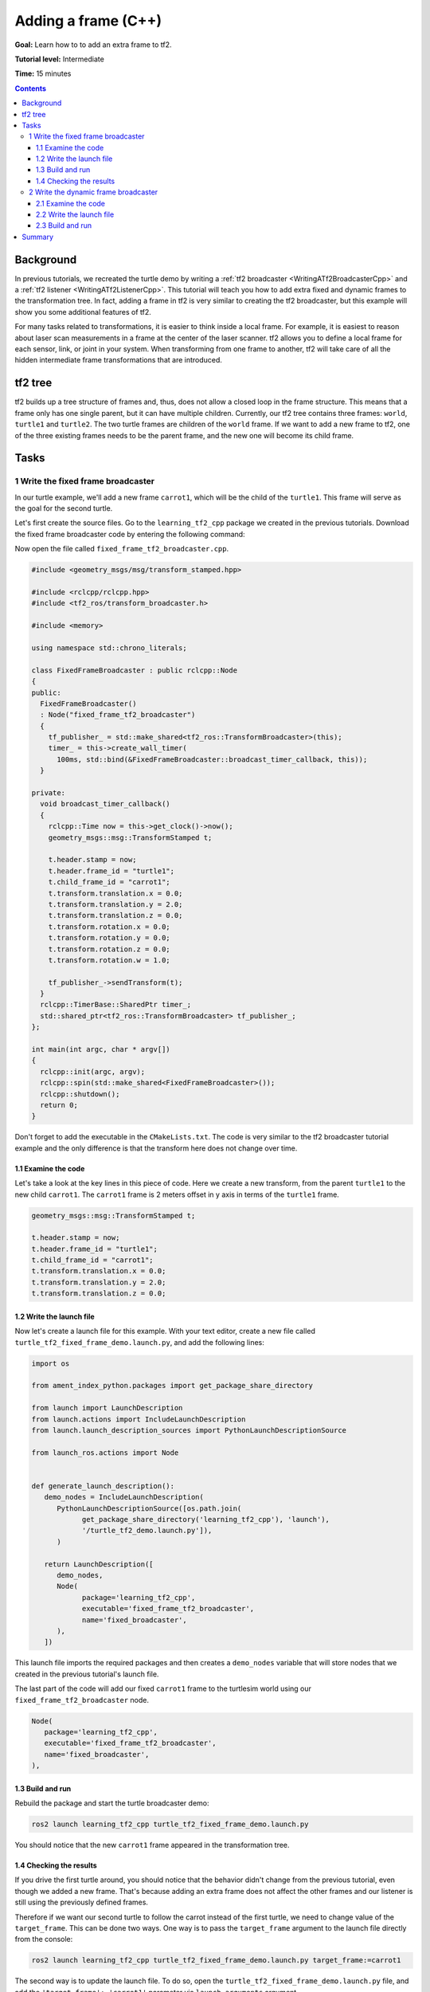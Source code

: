 .. _AddingAFrameCpp:

Adding a frame (C++)
====================

**Goal:** Learn how to to add an extra frame to tf2.

**Tutorial level:** Intermediate

**Time:** 15 minutes

.. contents:: Contents
   :depth: 3
   :local:

Background
----------

In previous tutorials, we recreated the turtle demo by writing a :ref:`tf2 broadcaster <WritingATf2BroadcasterCpp>` and a :ref:`tf2 listener <WritingATf2ListenerCpp>`.
This tutorial will teach you how to add extra fixed and dynamic frames to the transformation tree.
In fact, adding a frame in tf2 is very similar to creating the tf2 broadcaster, but this example will show you some additional features of tf2.

For many tasks related to transformations, it is easier to think inside a local frame.
For example, it is easiest to reason about laser scan measurements in a frame at the center of the laser scanner.
tf2 allows you to define a local frame for each sensor, link, or joint in your system.
When transforming from one frame to another, tf2 will take care of all the hidden intermediate frame transformations that are introduced.

tf2 tree
--------

tf2 builds up a tree structure of frames and, thus, does not allow a closed loop in the frame structure.
This means that a frame only has one single parent, but it can have multiple children.
Currently, our tf2 tree contains three frames: ``world``, ``turtle1`` and ``turtle2``.
The two turtle frames are children of the ``world`` frame.
If we want to add a new frame to tf2, one of the three existing frames needs to be the parent frame, and the new one will become its child frame.

.. image:: images/turtlesim_frames.png

Tasks
-----

1 Write the fixed frame broadcaster
^^^^^^^^^^^^^^^^^^^^^^^^^^^^^^^^^^^

In our turtle example, we'll add a new frame ``carrot1``, which will be the child of the ``turtle1``.
This frame will serve as the goal for the second turtle.

Let's first create the source files. Go to the ``learning_tf2_cpp`` package we created in the previous tutorials.
Download the fixed frame broadcaster code by entering the following command:

.. tabs::

   .. group-tab:: Linux

      .. code-block:: console

         wget https://raw.githubusercontent.com/ros/geometry_tutorials/ros2/turtle_tf2_cpp/src/fixed_frame_tf2_broadcaster.cpp

   .. group-tab:: macOS

      .. code-block:: console

         wget https://raw.githubusercontent.com/ros/geometry_tutorials/ros2/turtle_tf2_cpp/src/fixed_frame_tf2_broadcaster.cpp

   .. group-tab:: Windows

      In a Windows command line prompt:

      .. code-block:: console

         curl -sk https://raw.githubusercontent.com/ros/geometry_tutorials/ros2/turtle_tf2_cpp/src/fixed_frame_tf2_broadcaster.cpp -o fixed_frame_tf2_broadcaster.cpp

      Or in powershell:

      .. code-block:: console

         curl https://raw.githubusercontent.com/ros/geometry_tutorials/ros2/turtle_tf2_cpp/src/fixed_frame_tf2_broadcaster.cpp -o fixed_frame_tf2_broadcaster.cpp

Now open the file called ``fixed_frame_tf2_broadcaster.cpp``.

.. code-block:: C++

   #include <geometry_msgs/msg/transform_stamped.hpp>

   #include <rclcpp/rclcpp.hpp>
   #include <tf2_ros/transform_broadcaster.h>

   #include <memory>

   using namespace std::chrono_literals;

   class FixedFrameBroadcaster : public rclcpp::Node
   {
   public:
     FixedFrameBroadcaster()
     : Node("fixed_frame_tf2_broadcaster")
     {
       tf_publisher_ = std::make_shared<tf2_ros::TransformBroadcaster>(this);
       timer_ = this->create_wall_timer(
         100ms, std::bind(&FixedFrameBroadcaster::broadcast_timer_callback, this));
     }

   private:
     void broadcast_timer_callback()
     {
       rclcpp::Time now = this->get_clock()->now();
       geometry_msgs::msg::TransformStamped t;

       t.header.stamp = now;
       t.header.frame_id = "turtle1";
       t.child_frame_id = "carrot1";
       t.transform.translation.x = 0.0;
       t.transform.translation.y = 2.0;
       t.transform.translation.z = 0.0;
       t.transform.rotation.x = 0.0;
       t.transform.rotation.y = 0.0;
       t.transform.rotation.z = 0.0;
       t.transform.rotation.w = 1.0;

       tf_publisher_->sendTransform(t);
     }
     rclcpp::TimerBase::SharedPtr timer_;
     std::shared_ptr<tf2_ros::TransformBroadcaster> tf_publisher_;
   };

   int main(int argc, char * argv[])
   {
     rclcpp::init(argc, argv);
     rclcpp::spin(std::make_shared<FixedFrameBroadcaster>());
     rclcpp::shutdown();
     return 0;
   }

Don't forget to add the executable in the ``CMakeLists.txt``.
The code is very similar to the tf2 broadcaster tutorial example and the only difference is that the transform here does not change over time.

1.1 Examine the code
~~~~~~~~~~~~~~~~~~~~

Let's take a look at the key lines in this piece of code.
Here we create a new transform, from the parent ``turtle1`` to the new child ``carrot1``.
The ``carrot1`` frame is 2 meters offset in y axis in terms of the ``turtle1`` frame.

.. code-block:: C++

   geometry_msgs::msg::TransformStamped t;

   t.header.stamp = now;
   t.header.frame_id = "turtle1";
   t.child_frame_id = "carrot1";
   t.transform.translation.x = 0.0;
   t.transform.translation.y = 2.0;
   t.transform.translation.z = 0.0;

1.2 Write the launch file
~~~~~~~~~~~~~~~~~~~~~~~~~

Now let's create a launch file for this example.
With your text editor, create a new file called ``turtle_tf2_fixed_frame_demo.launch.py``, and add the following lines:

.. code-block:: python

   import os

   from ament_index_python.packages import get_package_share_directory

   from launch import LaunchDescription
   from launch.actions import IncludeLaunchDescription
   from launch.launch_description_sources import PythonLaunchDescriptionSource

   from launch_ros.actions import Node


   def generate_launch_description():
      demo_nodes = IncludeLaunchDescription(
         PythonLaunchDescriptionSource([os.path.join(
               get_package_share_directory('learning_tf2_cpp'), 'launch'),
               '/turtle_tf2_demo.launch.py']),
         )

      return LaunchDescription([
         demo_nodes,
         Node(
               package='learning_tf2_cpp',
               executable='fixed_frame_tf2_broadcaster',
               name='fixed_broadcaster',
         ),
      ])


This launch file imports the required packages and then creates a ``demo_nodes`` variable that will store nodes that we created in the previous tutorial's launch file.

The last part of the code will add our fixed ``carrot1`` frame to the turtlesim world using our ``fixed_frame_tf2_broadcaster`` node.

.. code-block:: python

   Node(
      package='learning_tf2_cpp',
      executable='fixed_frame_tf2_broadcaster',
      name='fixed_broadcaster',
   ),

1.3 Build and run
~~~~~~~~~~~~~~~~~

Rebuild the package and start the turtle broadcaster demo:

.. code-block:: console

   ros2 launch learning_tf2_cpp turtle_tf2_fixed_frame_demo.launch.py

You should notice that the new ``carrot1`` frame appeared in the transformation tree.

.. image:: images/turtlesim_frames_carrot.png

1.4 Checking the results
~~~~~~~~~~~~~~~~~~~~~~~~

If you drive the first turtle around, you should notice that the behavior didn't change from the previous tutorial, even though we added a new frame.
That's because adding an extra frame does not affect the other frames and our listener is still using the previously defined frames.

Therefore if we want our second turtle to follow the carrot instead of the first turtle, we need to change value of the ``target_frame``.
This can be done two ways.
One way is to pass the ``target_frame`` argument to the launch file directly from the console:

.. code-block:: console

   ros2 launch learning_tf2_cpp turtle_tf2_fixed_frame_demo.launch.py target_frame:=carrot1

The second way is to update the launch file.
To do so, open the ``turtle_tf2_fixed_frame_demo.launch.py`` file, and add the ``'target_frame': 'carrot1'`` parameter via ``launch_arguments`` argument.

.. code-block:: python

   def generate_launch_description():
      demo_nodes = IncludeLaunchDescription(
         ...,
         launch_arguments={'target_frame': 'carrot1'}.items(),
         )

Now just rebuild the package, restart the ``turtle_tf2_fixed_frame_demo.launch.py``, and you'll see the second turtle following the carrot instead of the first turtle!

.. image:: images/carrot_static.png

2 Write the dynamic frame broadcaster
^^^^^^^^^^^^^^^^^^^^^^^^^^^^^^^^^^^^^

The extra frame we published in this tutorial is a fixed frame that doesn't change over time in relation to the parent frame.
However, if you want to publish a moving frame you can code the broadcaster to change the frame over time.
Let's change our ``carrot1`` frame so that it changes relative to ``turtle1`` frame over time.
Now download the dynamic frame broadcaster code by entering the following command:

.. tabs::

   .. group-tab:: Linux

      .. code-block:: console

         wget https://raw.githubusercontent.com/ros/geometry_tutorials/ros2/turtle_tf2_cpp/src/dynamic_frame_tf2_broadcaster.cpp

   .. group-tab:: macOS

      .. code-block:: console

         wget https://raw.githubusercontent.com/ros/geometry_tutorials/ros2/turtle_tf2_cpp/src/dynamic_frame_tf2_broadcaster.cpp

   .. group-tab:: Windows

      In a Windows command line prompt:

      .. code-block:: console

         curl -sk https://raw.githubusercontent.com/ros/geometry_tutorials/ros2/turtle_tf2_cpp/src/dynamic_frame_tf2_broadcaster.cpp -o dynamic_frame_tf2_broadcaster.cpp

      Or in powershell:

      .. code-block:: console

         curl https://raw.githubusercontent.com/ros/geometry_tutorials/ros2/turtle_tf2_cpp/src/dynamic_frame_tf2_broadcaster.cpp -o dynamic_frame_tf2_broadcaster.cpp

Now open the file called ``dynamic_frame_tf2_broadcaster.cpp``:

.. code-block:: C++

   #include <geometry_msgs/msg/transform_stamped.hpp>

   #include <rclcpp/rclcpp.hpp>
   #include <tf2_ros/transform_broadcaster.h>

   #include <memory>

   using namespace std::chrono_literals;

   const double PI = 3.141592653589793238463;

   class DynamicFrameBroadcaster : public rclcpp::Node
   {
   public:
     DynamicFrameBroadcaster()
     : Node("dynamic_frame_tf2_broadcaster")
     {
       tf_publisher_ = std::make_shared<tf2_ros::TransformBroadcaster>(this);
       timer_ = this->create_wall_timer(
         100ms, std::bind(&DynamicFrameBroadcaster::broadcast_timer_callback, this));
     }

   private:
     void broadcast_timer_callback()
     {
       rclcpp::Time now = this->get_clock()->now();
       double x = now.seconds() * PI;
       geometry_msgs::msg::TransformStamped t;

       t.header.stamp = now;
       t.header.frame_id = "turtle1";
       t.child_frame_id = "carrot1";
       t.transform.translation.x = 10 * sin(x);
       t.transform.translation.y = 10 * cos(x);
       t.transform.translation.z = 0.0;
       t.transform.rotation.x = 0.0;
       t.transform.rotation.y = 0.0;
       t.transform.rotation.z = 0.0;
       t.transform.rotation.w = 1.0;

       tf_publisher_->sendTransform(t);
     }
     rclcpp::TimerBase::SharedPtr timer_;
     std::shared_ptr<tf2_ros::TransformBroadcaster> tf_publisher_;
   };

   int main(int argc, char * argv[])
   {
     rclcpp::init(argc, argv);
     rclcpp::spin(std::make_shared<DynamicFrameBroadcaster>());
     rclcpp::shutdown();
     return 0;
   }

2.1 Examine the code
~~~~~~~~~~~~~~~~~~~~

Instead of a fixed definition of our x and y offsets, we are using the ``sin()`` and ``cos()`` functions on the current time so that the offset of ``carrot1`` is constantly changing.

.. code-block:: C++

   double x = now.seconds() * PI;
   ...
   t.transform.translation.x = 10 * sin(x);
   t.transform.translation.y = 10 * cos(x);

2.2 Write the launch file
~~~~~~~~~~~~~~~~~~~~~~~~~

To test this code, create a new launch file ``turtle_tf2_dynamic_frame_demo.launch.py`` and paste the following code:

.. code-block:: python

   import os

   from ament_index_python.packages import get_package_share_directory

   from launch import LaunchDescription
   from launch.actions import IncludeLaunchDescription
   from launch.launch_description_sources import PythonLaunchDescriptionSource

   from launch_ros.actions import Node


   def generate_launch_description():
      demo_nodes = IncludeLaunchDescription(
         PythonLaunchDescriptionSource([os.path.join(
               get_package_share_directory('learning_tf2_cpp'), 'launch'),
               '/turtle_tf2_demo.launch.py']),
         launch_arguments={'target_frame': 'carrot1'}.items(),
         )

      return LaunchDescription([
         demo_nodes,
         Node(
               package='learning_tf2_cpp',
               executable='dynamic_frame_tf2_broadcaster',
               name='dynamic_broadcaster',
         ),
      ])

2.3 Build and run
~~~~~~~~~~~~~~~~~

Rebuild the package, and start the ``turtle_tf2_dynamic_frame_demo.launch.py`` launch file, and now you’ll see that the second turtle is following the carrot's position that is constantly changing.

.. image:: images/carrot_dynamic.png

Summary
-------

In this tutorial, you learned about the tf2 transformation tree, its structure, and its features.
You also learned that it is easiest to think inside a local frame, and learned to add extra fixed and dynamic frames for that local frame.
